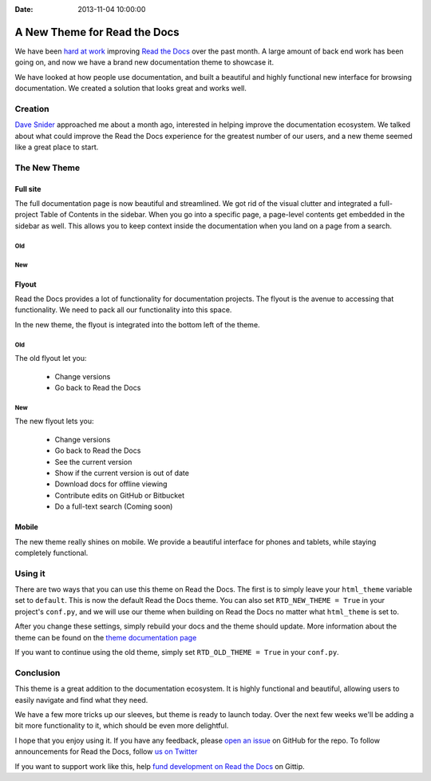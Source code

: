 :Date: 2013-11-04 10:00:00

A New Theme for Read the Docs
=============================

We have been `hard at work`_ improving `Read the Docs`_ over the past month.
A large amount of back end work has been going on,
and now we have a brand new documentation theme to showcase it.

We have looked at how people use documentation,
and built a beautiful and highly functional new interface for browsing documentation.
We created a solution that looks great and works well.

Creation
--------

`Dave Snider`_ approached me about a month ago,
interested in helping improve the documentation ecosystem.
We talked about what could improve the Read the Docs experience for the greatest number of our users, 
and a new theme seemed like a great place to start.

The New Theme
-------------

Full site
~~~~~~~~~

The full documentation page is now beautiful and streamlined.
We got rid of the visual clutter and integrated a full-project Table of Contents in the sidebar.
When you go into a specific page,
a page-level contents get embedded in the sidebar as well.
This allows you to keep context inside the documentation when you land on a page from a search.

Old
***

.. image:: http://i.imgur.com/hWOnmKy.png
	:width: 100%
	:target: http://i.imgur.com/hWOnmKy.png

New
***

.. image:: http://i.imgur.com/7oLntvR.png
	:width: 100%
	:target: http://i.imgur.com/7oLntvR.png

Flyout
~~~~~~

Read the Docs provides a lot of functionality for documentation projects.
The flyout is the avenue to accessing that functionality.
We need to pack all our functionality into this space.

In the new theme,
the flyout is integrated into the bottom left of the theme.

Old
***

The old flyout let you:

	* Change versions
	* Go back to Read the Docs

.. image:: http://i.imgur.com/CBDPzbD.png
	:width: 50%
	:target: http://i.imgur.com/CBDPzbD.png

New
***

The new flyout lets you:

	* Change versions
	* Go back to Read the Docs
	* See the current version
	* Show if the current version is out of date
	* Download docs for offline viewing
	* Contribute edits on GitHub or Bitbucket
	* Do a full-text search (Coming soon)

.. image:: http://i.imgur.com/9DRP8fj.png
	:width: 50%
	:target: http://i.imgur.com/9DRP8fj.png

Mobile
~~~~~~

The new theme really shines on mobile.
We provide a beautiful interface for phones and tablets,
while staying completely functional.

.. image:: http://i.imgur.com/29uEpVs.png
	:width: 100%
	:target: http://i.imgur.com/29uEpVs.png

Using it
--------

There are two ways that you can use this theme on Read the Docs.
The first is to simply leave your ``html_theme`` variable set to ``default``.
This is now the default Read the Docs theme.
You can also set ``RTD_NEW_THEME = True`` in your project's ``conf.py``,
and we will use our theme when building on Read the Docs no matter what ``html_theme`` is set to.

After you change these settings,
simply rebuild your docs and the theme should update.
More information about the theme can be found on the `theme documentation page`_

If you want to continue using the old theme,
simply set ``RTD_OLD_THEME = True`` in your ``conf.py``.


Conclusion
----------

This theme is a great addition to the documentation ecosystem.
It is highly functional and beautiful,
allowing users to easily navigate and find what they need.

We have a few more tricks up our sleeves,
but theme is ready to launch today.
Over the next few weeks we'll be adding a bit more functionality to it,
which should be even more delightful.

I hope that you enjoy using it.
If you have any feedback,
please `open an issue`_ on GitHub for the repo.
To follow announcements for Read the Docs,
follow `us on Twitter`_

If you want to support work like this,
help `fund development on Read the Docs`_ on Gittip.

.. _hard at work: https://github.com/rtfd/readthedocs.org/pulse/monthly
.. _new default theme: http://docs.readthedocs.org/en/latest/
.. _fund development on Read the Docs: https://www.gittip.com/readthedocs/
.. _Read the Docs: http://readthedocs.org/
.. _Dave Snider: https://twitter.com/enemykite
.. _open an issue: http://github.com/snide/sphinx_rtd_theme/issues
.. _theme documentation page: http://docs.readthedocs.org/en/latest/theme.html
.. _us on Twitter: http://twitter.com/readthedocs
